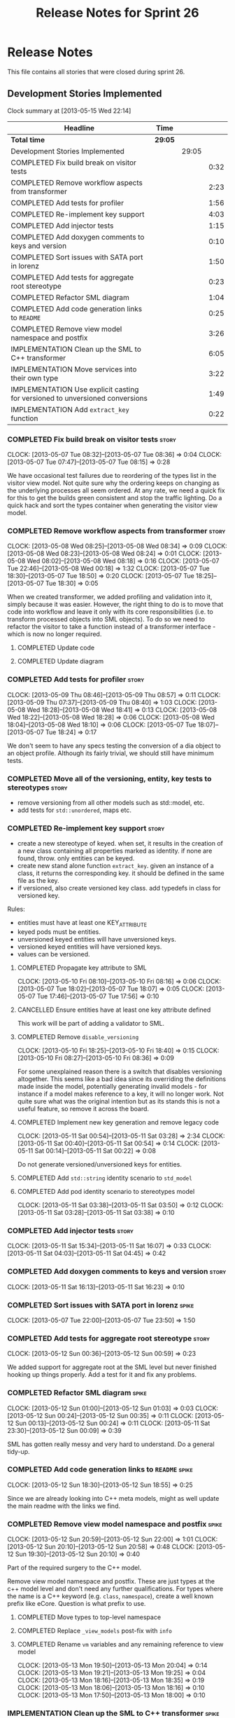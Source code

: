 #+title: Release Notes for Sprint 26
#+options: date:nil toc:nil author:nil num:nil
#+todo: ANALYSIS IMPLEMENTATION TESTING | COMPLETED CANCELLED
#+tags: story(s) epic(e) task(t) note(n) spike(p)

* Release Notes

This file contains all stories that were closed during sprint 26.

** Development Stories Implemented

#+begin: clocktable :maxlevel 3 :scope subtree
Clock summary at [2013-05-15 Wed 22:14]

| Headline                                                                     | Time    |       |      |
|------------------------------------------------------------------------------+---------+-------+------|
| *Total time*                                                                 | *29:05* |       |      |
|------------------------------------------------------------------------------+---------+-------+------|
| Development Stories Implemented                                              |         | 29:05 |      |
| COMPLETED Fix build break on visitor tests                                   |         |       | 0:32 |
| COMPLETED Remove workflow aspects from transformer                           |         |       | 2:23 |
| COMPLETED Add tests for profiler                                             |         |       | 1:56 |
| COMPLETED Re-implement key support                                           |         |       | 4:03 |
| COMPLETED Add injector tests                                                 |         |       | 1:15 |
| COMPLETED Add doxygen comments to keys and version                           |         |       | 0:10 |
| COMPLETED Sort issues with SATA port in lorenz                               |         |       | 1:50 |
| COMPLETED Add tests for aggregate root stereotype                            |         |       | 0:23 |
| COMPLETED Refactor SML diagram                                               |         |       | 1:04 |
| COMPLETED Add code generation links to =README=                              |         |       | 0:25 |
| COMPLETED Remove view model namespace and postfix                            |         |       | 3:26 |
| IMPLEMENTATION Clean up the SML to C++ transformer                           |         |       | 6:05 |
| IMPLEMENTATION Move services into their own type                             |         |       | 3:22 |
| IMPLEMENTATION Use explicit casting for versioned to unversioned conversions |         |       | 1:49 |
| IMPLEMENTATION Add =extract_key= function                                    |         |       | 0:22 |
#+end:

*** COMPLETED Fix build break on visitor tests                        :story:
    CLOSED: [2013-05-07 Tue 08:36]
    CLOCK: [2013-05-07 Tue 08:32]--[2013-05-07 Tue 08:36] =>  0:04
    CLOCK: [2013-05-07 Tue 07:47]--[2013-05-07 Tue 08:15] =>  0:28

We have occasional test failures due to reordering of the types list
in the visitor view model. Not quite sure why the ordering keeps on
changing as the underlying processes all seem ordered. At any rate, we
need a quick fix for this to get the builds green consistent and stop
the traffic lighting. Do a quick hack and sort the types container
when generating the visitor view model.

*** COMPLETED Remove workflow aspects from transformer                :story:
    CLOSED: [2013-05-08 Wed 08:34]
    CLOCK: [2013-05-08 Wed 08:25]--[2013-05-08 Wed 08:34] =>  0:09
    CLOCK: [2013-05-08 Wed 08:23]--[2013-05-08 Wed 08:24] =>  0:01
    CLOCK: [2013-05-08 Wed 08:02]--[2013-05-08 Wed 08:18] =>  0:16
    CLOCK: [2013-05-07 Tue 22:46]--[2013-05-08 Wed 00:18] =>  1:32
    CLOCK: [2013-05-07 Tue 18:30]--[2013-05-07 Tue 18:50] =>  0:20
    CLOCK: [2013-05-07 Tue 18:25]--[2013-05-07 Tue 18:30] =>  0:05

When we created transformer, we added profiling and validation into
it, simply because it was easier. However, the right thing to do is to
move that code into workflow and leave it only with its core
responsibilities (i.e. to transform processed objects into SML
objects). To do so we need to refactor the visitor to take a function
instead of a transformer interface - which is now no longer
required.

**** COMPLETED Update code
     CLOSED: [2013-05-08 Wed 00:19]
**** COMPLETED Update diagram
     CLOSED: [2013-05-08 Wed 08:30]
*** COMPLETED Add tests for profiler                                  :story:
    CLOSED: [2013-05-09 Thu 08:57]
    CLOCK: [2013-05-09 Thu 08:46]--[2013-05-09 Thu 08:57] =>  0:11
    CLOCK: [2013-05-09 Thu 07:37]--[2013-05-09 Thu 08:40] =>  1:03
    CLOCK: [2013-05-08 Wed 18:28]--[2013-05-08 Wed 18:41] =>  0:13
    CLOCK: [2013-05-08 Wed 18:22]--[2013-05-08 Wed 18:28] =>  0:06
    CLOCK: [2013-05-08 Wed 18:04]--[2013-05-08 Wed 18:10] =>  0:06
    CLOCK: [2013-05-07 Tue 18:07]--[2013-05-07 Tue 18:24] =>  0:17

We don't seem to have any specs testing the conversion of a dia object
to an object profile. Although its fairly trivial, we should still
have minimum tests.

*** COMPLETED Move all of the versioning, entity, key tests to stereotypes :story:
    CLOSED: [2013-05-11 Sat 03:40]

- remove versioning from all other models such as std::model, etc.
- add tests for =std::unordered=, maps etc.

*** COMPLETED Re-implement key support                                :story:
    CLOSED: [2013-05-11 Sat 04:03]

- create a new stereotype of keyed. when set, it results in the
  creation of a new class containing all properties marked as
  identity. if none are found, throw. only entities can be keyed.
- create new stand alone function =extract_key=. given an instance of
  a class, it returns the corresponding key. it should be defined in
  the same file as the key.
- if versioned, also create versioned key class. add typedefs in class
  for versioned key.

Rules:

- entities must have at least one KEY_ATTRIBUTE
- keyed pods must be entities.
- unversioned keyed entities will have unversioned keys.
- versioned keyed entities will have versioned keys.
- values can be versioned.

**** COMPLETED Propagate key attribute to SML
     CLOSED: [2013-05-10 Fri 08:16]
     CLOCK: [2013-05-10 Fri 08:10]--[2013-05-10 Fri 08:16] =>  0:06
     CLOCK: [2013-05-07 Tue 18:02]--[2013-05-07 Tue 18:07] =>  0:05
     CLOCK: [2013-05-07 Tue 17:46]--[2013-05-07 Tue 17:56] =>  0:10

**** CANCELLED Ensure entities have at least one key attribute defined
     CLOSED: [2013-05-10 Fri 08:17]

This work will be part of adding a validator to SML.

**** COMPLETED Remove =disable_versioning=
     CLOSED: [2013-05-10 Fri 19:58]
     CLOCK: [2013-05-10 Fri 18:25]--[2013-05-10 Fri 18:40] =>  0:15
     CLOCK: [2013-05-10 Fri 08:27]--[2013-05-10 Fri 08:36] =>  0:09

For some unexplained reason there is a switch that disables versioning
altogether. This seems like a bad idea since its overriding the
definitions made inside the model, potentially generating invalid
models - for instance if a model makes reference to a key, it will no
longer work. Not quite sure what was the original intention but as its
stands this is not a useful feature, so remove it across the board.

**** COMPLETED Implement new key generation and remove legacy code
     CLOSED: [2013-05-11 Sat 03:28]
     CLOCK: [2013-05-11 Sat 00:54]--[2013-05-11 Sat 03:28] =>  2:34
     CLOCK: [2013-05-11 Sat 00:40]--[2013-05-11 Sat 00:54] =>  0:14
     CLOCK: [2013-05-11 Sat 00:14]--[2013-05-11 Sat 00:22] =>  0:08

Do not generate versioned/unversioned keys for entities.

**** COMPLETED Add =std::string= identity scenario to =std_model=
     CLOSED: [2013-05-11 Sat 03:33]
**** COMPLETED Add pod identity scenario to stereotypes model
     CLOSED: [2013-05-11 Sat 03:51]
     CLOCK: [2013-05-11 Sat 03:38]--[2013-05-11 Sat 03:50] =>  0:12
     CLOCK: [2013-05-11 Sat 03:28]--[2013-05-11 Sat 03:38] =>  0:10

*** COMPLETED Add injector tests                                      :story:
    CLOSED: [2013-05-11 Sat 16:07]
    CLOCK: [2013-05-11 Sat 15:34]--[2013-05-11 Sat 16:07] =>  0:33
    CLOCK: [2013-05-11 Sat 04:03]--[2013-05-11 Sat 04:45] =>  0:42

*** COMPLETED Add doxygen comments to keys and version                :story:
    CLOSED: [2013-05-11 Sat 16:23]
    CLOCK: [2013-05-11 Sat 16:13]--[2013-05-11 Sat 16:23] =>  0:10

*** COMPLETED Sort issues with SATA port in lorenz                    :spike:
    CLOSED: [2013-05-12 Sun 00:11]
    CLOCK: [2013-05-07 Tue 22:00]--[2013-05-07 Tue 23:50] =>  1:50

*** COMPLETED Add tests for aggregate root stereotype                 :story:
    CLOSED: [2013-05-12 Sun 00:53]
    CLOCK: [2013-05-12 Sun 00:36]--[2013-05-12 Sun 00:59] =>  0:23

We added support for aggregate root at the SML level but never
finished hooking up things properly. Add a test for it and fix any problems.

*** COMPLETED Refactor SML diagram                                    :spike:
    CLOSED: [2013-05-12 Sun 00:09]
    CLOCK: [2013-05-12 Sun 01:00]--[2013-05-12 Sun 01:03] =>  0:03
    CLOCK: [2013-05-12 Sun 00:24]--[2013-05-12 Sun 00:35] =>  0:11
    CLOCK: [2013-05-12 Sun 00:13]--[2013-05-12 Sun 00:24] =>  0:11
    CLOCK: [2013-05-11 Sat 23:30]--[2013-05-12 Sun 00:09] =>  0:39

SML has gotten really messy and very hard to understand. Do a general tidy-up.

*** COMPLETED Add code generation links to =README=                   :spike:
    CLOSED: [2013-05-12 Sun 19:14]
    CLOCK: [2013-05-12 Sun 18:30]--[2013-05-12 Sun 18:55] =>  0:25

Since we are already looking into C++ meta models, might as well
update the main readme with the links we find.

*** COMPLETED Remove view model namespace and postfix                 :spike:
    CLOSED: [2013-05-13 Mon 20:04]
    CLOCK: [2013-05-12 Sun 20:59]--[2013-05-12 Sun 22:00] =>  1:01
    CLOCK: [2013-05-12 Sun 20:10]--[2013-05-12 Sun 20:58] =>  0:48
    CLOCK: [2013-05-12 Sun 19:30]--[2013-05-12 Sun 20:10] =>  0:40

Part of the required surgery to the C++ model.

Remove view model namespace and postfix. These are just types at the
c++ model level and don't need any further qualifications. For types
where the name is a C++ keyword (e.g. =class=, =namespace=), create a
well known prefix like eCore. Question is what prefix to use.

**** COMPLETED Move types to top-level namespace
     CLOSED: [2013-05-12 Sun 22:00]
**** COMPLETED Replace =_view_models= post-fix with =info=
     CLOSED: [2013-05-12 Sun 22:00]

**** COMPLETED Rename =vm= variables and any remaining reference to view model
     CLOSED: [2013-05-13 Mon 20:04]
     CLOCK: [2013-05-13 Mon 19:50]--[2013-05-13 Mon 20:04] =>  0:14
     CLOCK: [2013-05-13 Mon 19:21]--[2013-05-13 Mon 19:25] =>  0:04
     CLOCK: [2013-05-13 Mon 18:16]--[2013-05-13 Mon 18:35] =>  0:19
     CLOCK: [2013-05-13 Mon 18:06]--[2013-05-13 Mon 18:16] =>  0:10
     CLOCK: [2013-05-13 Mon 17:50]--[2013-05-13 Mon 18:00] =>  0:10

*** IMPLEMENTATION Clean up the SML to C++ transformer                :spike:
    CLOCK: [2013-05-13 Mon 23:04]--[2013-05-14 Tue 00:08] =>  1:04
    CLOCK: [2013-05-13 Mon 23:00]--[2013-05-13 Mon 23:04] =>  0:04

Original story:

- split graph from transformer, split visitor from transformer, etc.
- file view model has a silly approach for the containing view models:
  we keep on adding more optional member variables. We should probably
  create a base class for all of these view models and have a single
  property for it. Then use the =visitor= stereotype to dispatch.

More detailed analysis:

Instead of using unordered maps to cache processed types we should
just reprocess them. This would mean we could async the processing
without any need for locking, etc. It also makes testing a lot
easier. We should also look into the need to pass in a model into the
transformer. At present it only seems useful to determine container
types; if that is the case, we could pass in a simple qname to enum
container that only has container types in it.

**** COMPLETED Create skeleton for transformer and specs
     CLOSED: [2013-05-14 Tue 18:18]
     CLOCK: [2013-05-14 Tue 07:47]--[2013-05-14 Tue 08:13] =>  0:26

**** COMPLETED Create a content descriptor
     CLOSED: [2013-05-15 Wed 08:31]
     CLOCK: [2013-05-15 Wed 07:47]--[2013-05-15 Wed 08:17] =>  0:30

We need to aggregate the common enumerations that are used to describe
a file into a class. This is kind of what location request does expect
its too specific to locator. We need something more generic so that
both locator and transformer can use it, and potentially even file
info.

Its difficult to name this type as it is a bit of a mixed bag of
attributes, but in general its job is to describe the contents of a
file so we'll go with =content_descriptor=.

**** IMPLEMENTATION Add support for enumeration transformation
     CLOCK: [2013-05-15 Wed 21:30]--[2013-05-15 Wed 22:13] =>  0:43
     CLOCK: [2013-05-15 Wed 18:14]--[2013-05-15 Wed 18:42] =>  0:28
     CLOCK: [2013-05-15 Wed 17:59]--[2013-05-15 Wed 18:06] =>  0:07
     CLOCK: [2013-05-15 Wed 17:56]--[2013-05-15 Wed 17:58] =>  0:02
     CLOCK: [2013-05-15 Wed 08:31]--[2013-05-15 Wed 08:42] =>  0:11
     CLOCK: [2013-05-14 Tue 23:59]--[2013-05-15 Wed 00:08] =>  0:09
     CLOCK: [2013-05-14 Tue 22:10]--[2013-05-14 Tue 23:59] =>  1:49
     CLOCK: [2013-05-14 Tue 18:43]--[2013-05-14 Tue 19:03] =>  0:20
     CLOCK: [2013-05-14 Tue 18:32]--[2013-05-14 Tue 18:37] =>  0:05
     CLOCK: [2013-05-14 Tue 18:19]--[2013-05-14 Tue 18:26] =>  0:07

The previous transformer took on far too many responsibilities. We
need to create a transformer that does only transformation and all the
workflow aspects must be extracted from it. It must not know about
enabled facets, must not create all the file infos or keep state. This
will also make async'ing it very easy because there is no shared
state.

*** IMPLEMENTATION Move services into their own type                  :story:
    CLOCK: [2013-05-12 Sun 19:15]--[2013-05-12 Sun 19:30] =>  0:15
    CLOCK: [2013-05-12 Sun 18:55]--[2013-05-12 Sun 19:15] =>  0:20
    CLOCK: [2013-05-12 Sun 01:07]--[2013-05-12 Sun 03:54] =>  2:47

At present we have piggy-backed on pods to define services. This was
fine as long as services remained pretty basic, but now there is a
need to start generating system services; this would mean adding
attributes to pods that would have different semantics depending on
the =pod_type=. Instead, clean things up by adding a new top-level
class for services.

**** COMPLETED Add new type to SML to represent services
     CLOSED: [2013-05-12 Sun 19:30]
**** IMPLEMENTATION Move all of the existing pod code to use new type

*** IMPLEMENTATION Use explicit casting for versioned to unversioned conversions :story:
    CLOCK: [2013-05-11 Sat 23:06]--[2013-05-11 Sat 23:30] =>  0:24
    CLOCK: [2013-05-11 Sat 16:27]--[2013-05-11 Sat 16:29] =>  0:02
    CLOCK: [2013-05-11 Sat 15:06]--[2013-05-11 Sat 15:13] =>  0:07
    CLOCK: [2012-11-22 Thu 08:44]--[2012-11-22 Thu 09:20] =>  0:36

At present we have to_versioned; in reality this would be dealt much
better using explicit casts:

: explicit operator std::string() { return "explicit"; }

Actually the real solution for this is to make the versioned key
contain the unversioned key; then dogen will generate all the
required code.

At this point in time we do not have enough use cases to make the
correct design decisions in this area. We need to wait until we start
using keys in anger in Creris and then design the API around the use
cases.

It is not possible to use global cast operators so we need to
introduce a dependency between versioned and unversioned keys in order
for this to work.

**** COMPLETED Link pod to its versioned and unversioned keys
     CLOSED: [2013-05-11 Sat 17:11]
     CLOCK: [2013-05-11 Sat 16:54]--[2013-05-11 Sat 17:11] =>  0:17
     CLOCK: [2013-05-11 Sat 16:31]--[2013-05-11 Sat 16:54] =>  0:23

Also link versioned key to unversioned key.

*** IMPLEMENTATION Add =extract_key= function                         :story:
    CLOCK: [2013-05-11 Sat 15:24]--[2013-05-11 Sat 15:34] =>  0:10
    CLOCK: [2013-05-11 Sat 15:20]--[2013-05-11 Sat 15:24] =>  0:04
    CLOCK: [2013-05-11 Sat 03:55]--[2013-05-11 Sat 04:03] =>  0:08

We need a way to automatically extract a key for a pod. To do so
create a utility file with a method that extracts keys for a type. We
need to create a new aspect for this.

The right solution is to create pods at the SML level to represent
this concept. If we do that we get all of the includer etc work for
free. For that we need to add new category types:

- visitor
- key_extractor

Injector creates pods for these just like it does with keys; the view
model transformer intercepts them and generates the correct view
models.

** Deprecated Development Stories

